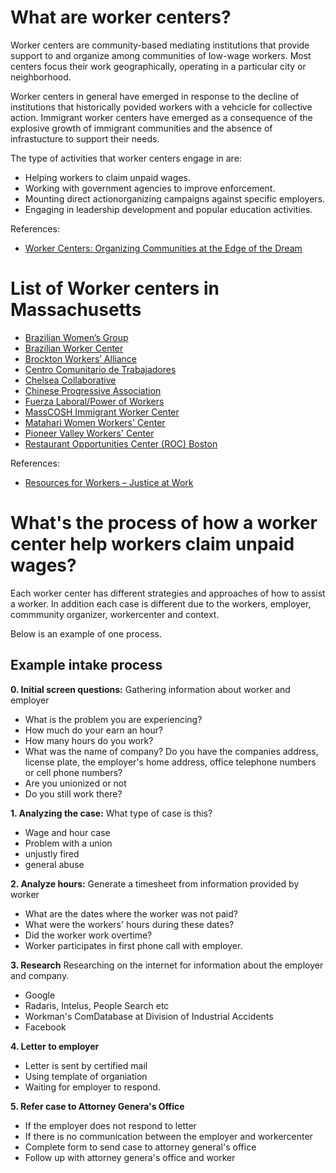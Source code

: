 #+AUTHOR: Alexander Soto
#+CATEGORY: wagetheft
#+TAGS: Write(w) Update(u) Fix(f) Check(c)

* What are worker centers?

Worker  centers are community-based mediating institutions that provide support
to and organize among communities of low-wage workers. Most centers focus their
work geographically, operating in a particular city or neighborhood.

Worker centers in general have emerged in response to the decline of
institutions that historically povided workers with a vehcicle for collective
action. Immigrant worker centers have emerged as a consequence of the explosive
growth of immigrant communities and the absence of infrastucture to support
their needs.

The type of activities that worker centers engage in are:
+ Helping workers to claim unpaid wages.
+ Working with government agencies to improve enforcement.
+ Mounting direct actionorganizing campaigns against specific employers.
+ Engaging in leadership development and popular education activities.


 References:
+ [[https://www.epi.org/publication/books_worker_centers/][Worker Centers: Organizing Communities at the Edge of the Dream]]

* List of Worker centers in Massachusetts

+ [[https://www.facebook.com/BrazilianWomensGroup/][Brazilian Women’s Group]]
+ [[http://www.braziliancenter.org/][Brazilian Worker Center]]
+ [[https://www.facebook.com/Brockton-Workers-Alliance-358983187841888/][Brockton Workers’ Alliance]]
+ [[http://cct-newbedford.org/][Centro Comunitario de Trabajadores]]
+ [[https://www.chelseacollab.org/][Chelsea Collaborative]]
+ [[https://cpaboston.org/][Chinese Progressive Association]]
+ [[https://www.fuerza-laboral.org/][Fuerza Laboral/Power of Workers]]
+ [[http://masscosh.org/what-we-do/initiatives/immigrant-worker-center][MassCOSH Immigrant Worker Center]]
+ [[http://www.mataharijustice.org/][Matahari Women Workers' Center]]
+ [[https://pvworkerscenter.org/][Pioneer Valley Workers' Center]]
+ [[https://rocunited.org/staff-and-locals/boston/][Restaurant Opportunities Center (ROC) Boston]]



 References:
+ [[https://jatwork.org/resources/resources-for-workers/][Resources for Workers – Justice at Work]]
* What's the process of how a worker center help workers claim unpaid wages?
Each worker center has different strategies and approaches of how to assist a worker. In addition each case is different due to the workers, employer, commmunity organizer, workercenter and context.

Below is an example of one process.

** Example intake process
 *0. Initial screen questions:*
 Gathering information about worker and employer
 + What is the problem you are experiencing?
 + How much do your earn an hour?
 + How many hours do you work?
 + What was the name of company? Do you have the companies address, license plate, the employer's home address, office telephone numbers or cell phone numbers?
 + Are you unionized or not
 + Do you still work there?

 *1. Analyzing the case:*
 What type of case is this?
 + Wage and hour case
 + Problem with a union
 + unjustly fired
 + general abuse

 *2. Analyze hours:*
 Generate a timesheet from information provided by worker
 + What are the dates where the worker was not paid?
 + What were the workers' hours during these dates?
 + Did the worker work overtime?
 + Worker participates in first phone call with employer.

 *3. Research*
 Researching on the internet for information about the employer and company.
 + Google
 + Radaris, Intelus, People Search etc
 + Workman's ComDatabase at Division of Industrial Accidents
 + Facebook

 *4. Letter to employer*
 + Letter is sent by certified mail
 + Using template of organiation
 + Waiting for employer to respond.

 *5. Refer case to Attorney Genera's Office*
 + If the employer does not respond to letter
 + If there is no communication between the employer and workercenter
 + Complete form to send case to attorney general's office
 + Follow up with attorney genera's office and worker
